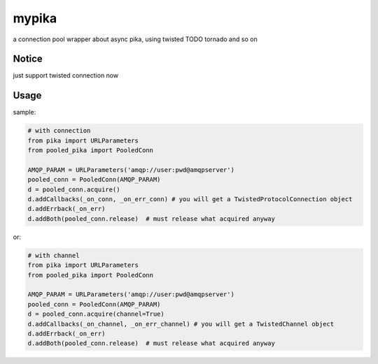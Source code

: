 mypika
======

.. image:: https://img.shields.io/pypi/v/pooled-pika.svg
   :target: https://pypi.python.org/pypi/pooled-pika
   :alt: PyPI Version

.. image:: https://img.shields.io/pypi/dm/pooled-pika.svg
   :target: https://pypi.python.org/pypi/pooled-pika
   :alt: PyPI Monthly downloads

.. image:: https://img.shields.io/travis/Zephor5/pooled-pika/master.svg
   :target: http://travis-ci.org/Zephor5/pooled-pika
   :alt: Build Status

a connection pool wrapper about async pika, using twisted TODO tornado and so on

Notice
------
just support twisted connection now

Usage
-----
sample:

.. code :: python

    # with connection
    from pika import URLParameters
    from pooled_pika import PooledConn

    AMQP_PARAM = URLParameters('amqp://user:pwd@amqpserver')
    pooled_conn = PooledConn(AMQP_PARAM)
    d = pooled_conn.acquire()
    d.addCallbacks(_on_conn, _on_err_conn) # you will get a TwistedProtocolConnection object
    d.addErrback(_on_err)
    d.addBoth(pooled_conn.release)  # must release what acquired anyway

or:

.. code :: python

    # with channel
    from pika import URLParameters
    from pooled_pika import PooledConn

    AMQP_PARAM = URLParameters('amqp://user:pwd@amqpserver')
    pooled_conn = PooledConn(AMQP_PARAM)
    d = pooled_conn.acquire(channel=True)
    d.addCallbacks(_on_channel, _on_err_channel) # you will get a TwistedChannel object
    d.addErrback(_on_err)
    d.addBoth(pooled_conn.release)  # must release what acquired anyway
